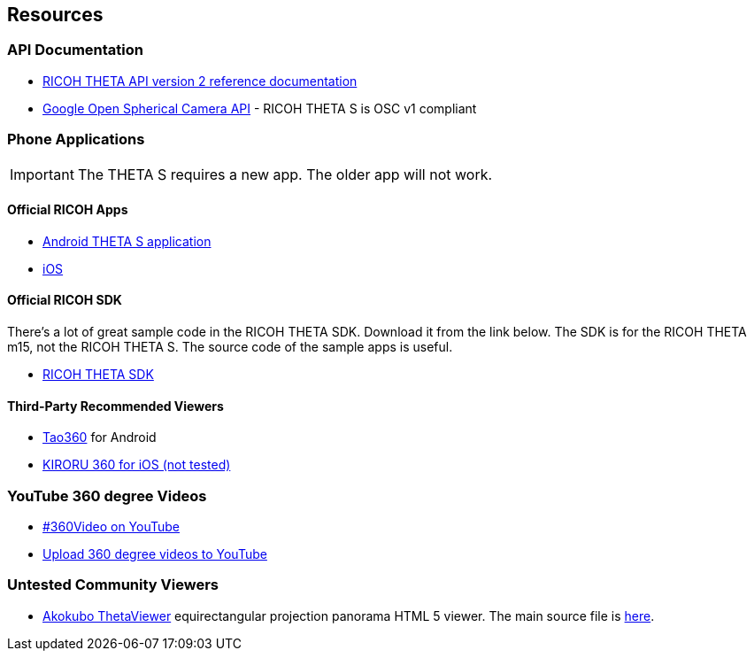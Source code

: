 == Resources

=== API Documentation
* https://developers.theta360.com/en/docs/v2/api_reference/[RICOH THETA API version 2 reference documentation]
* https://developers.google.com/streetview/open-spherical-camera/[Google Open Spherical Camera API] -
RICOH THETA S is OSC v1 compliant

=== Phone Applications
IMPORTANT: The THETA S requires a new app.  The older app will not work.

==== Official RICOH Apps

* https://play.google.com/store/apps/details?id=com.theta360[Android THETA S application]
* https://itunes.apple.com/us/app/id1023254741[iOS]

==== Official RICOH SDK
There's a lot of great sample code in the RICOH THETA SDK.  Download it
from the link below.  The SDK is for the RICOH THETA m15, not the RICOH THETA S.
The source code of the sample apps is useful.

* https://developers.theta360.com/en/docs/sdk/download.html[RICOH THETA SDK]

==== Third-Party Recommended Viewers
* https://play.google.com/store/apps/details?id=jp.co.taosoftware.android.sphericalviewer&hl=en[Tao360] for Android
* https://itunes.apple.com/us/app/kiroru-360/id954157416?mt=8[KIRORU 360 for iOS (not tested)]


=== YouTube 360 degree Videos
* https://www.youtube.com/360[#360Video on YouTube]
* https://support.google.com/youtube/answer/6178631?hl=en[Upload 360 degree videos to YouTube]

=== Untested Community Viewers
* https://github.com/akokubo/ThetaViewer[Akokubo ThetaViewer] equirectangular
projection panorama HTML 5 viewer.  The main source file is
https://github.com/akokubo/ThetaViewer/blob/master/src/theta-viewer.js[here].
